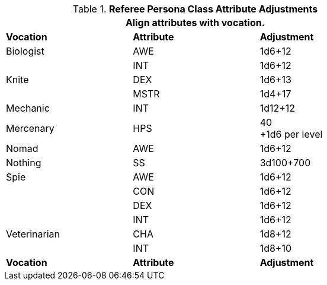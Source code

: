 // Table 11.7 Referee Persona  Class Attribute Adjustments
.*Referee Persona  Class Attribute Adjustments*
[width="75%",cols="3*^",frame="all", stripes="even"]
|===
3+<|Align attributes with vocation.

s|Vocation
s|Attribute
s|Adjustment

|Biologist
|AWE 
|1d6+12
|
|INT 
|1d6+12

|Knite
|DEX 
|1d6+13
|
|MSTR 
|1d4+17

|Mechanic
|INT 
|1d12+12

|Mercenary
|HPS 
|40 +
+1d6 per level 

|Nomad
|AWE 
|1d6+12

|Nothing
|SS 
|3d100+700

|Spie
|AWE 
|1d6+12
|
|CON
|1d6+12
|
|DEX 
|1d6+12
|
|INT
|1d6+12

|Veterinarian
|CHA 
|1d8+12
|
|INT
|1d8+10

s|Vocation
s|Attribute
s|Adjustment
|===
